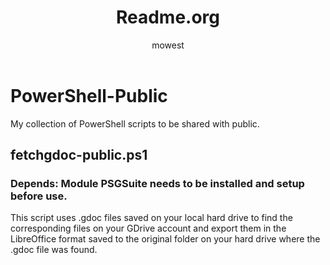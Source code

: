 #+TITLE: Readme.org
#+AUTHOR: mowest

* PowerShell-Public
My collection of PowerShell scripts to be shared with public.
** fetchgdoc-public.ps1
*** Depends: Module PSGSuite needs to be installed and setup before use.
   This script uses .gdoc files saved on your local hard drive to find the corresponding files on your GDrive account and export them in the LibreOffice format saved to the original folder on your hard drive where the .gdoc file was found.
